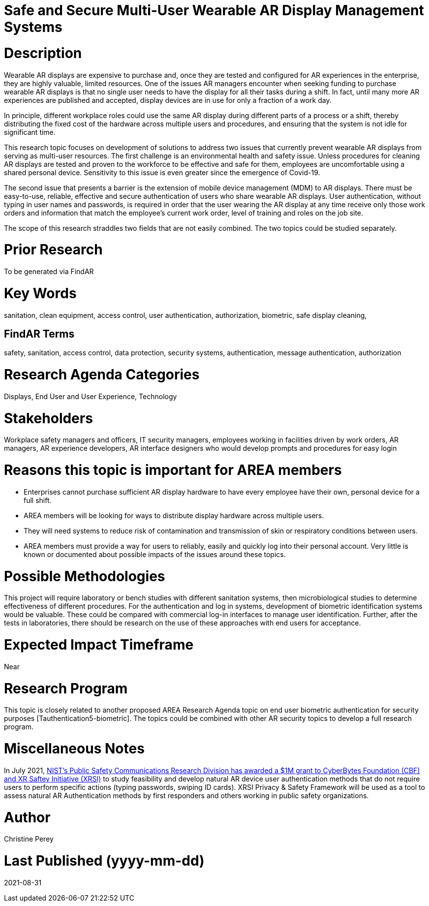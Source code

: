 [[ra-Esecurity5-multiuserdisplays]]

# Safe and Secure Multi-User Wearable AR Display Management Systems

# Description
Wearable AR displays are expensive to purchase and, once they are tested and configured for AR experiences in the enterprise, they are highly valuable, limited resources. One of the issues AR managers encounter when seeking funding to purchase wearable AR displays is that no single user needs to have the display for all their tasks during a shift. In fact, until many more AR experiences are published and accepted, display devices are in use for only a fraction of a work day.

In principle, different workplace roles could use the same AR display during different parts of a process or a shift, thereby distributing the fixed cost of the hardware across multiple users and procedures, and ensuring that the system is not idle for significant time.

This research topic focuses on development of solutions to address two issues that currently prevent wearable AR displays from serving as multi-user resources. The first challenge is an environmental health and safety issue. Unless procedures for cleaning AR displays are tested and proven to the workforce to be effective and safe for them, employees are uncomfortable using a shared personal device. Sensitivity to this issue is even greater since the emergence of Covid-19.

The second issue that presents a barrier is the extension of mobile device management (MDM) to AR displays. There must be easy-to-use, reliable, effective and secure authentication of users who share wearable AR displays. User authentication, without typing in user names and passwords, is required in order that the user wearing the AR display at any time receive only those work orders and information that match the employee's current work order, level of training and roles on the job site.

The scope of this research straddles two fields that are not easily combined. The two topics could be studied separately.

# Prior Research
To be generated via FindAR

# Key Words
sanitation, clean equipment, access control, user authentication, authorization, biometric, safe display cleaning,

## FindAR Terms
safety, sanitation, access control, data protection, security systems,  authentication, message authentication, authorization

# Research Agenda Categories
Displays, End User and User Experience, Technology

# Stakeholders
Workplace safety managers and officers, IT security managers, employees working in facilities driven by work orders, AR managers, AR experience developers, AR interface designers who would develop prompts and procedures for easy login

# Reasons this topic is important for AREA members
- Enterprises cannot purchase sufficient AR display hardware to have every employee have their own, personal device for a full shift.
- AREA members will be looking for ways to distribute display hardware across multiple users.
- They will need systems to reduce risk of contamination and transmission of skin or respiratory conditions between users.
- AREA members must provide a way for users to reliably, easily and quickly log into their personal account. Very little is known or documented about possible impacts of the issues around these topics.

# Possible Methodologies
This project will require laboratory or bench studies with different sanitation systems, then microbiological studies to determine effectiveness of different procedures. For the authentication and log in systems, development of biometric identification systems would be valuable. These could be compared with commercial log-in interfaces to manage user identification. Further, after the tests in laboratories, there should be research on the use of these approaches with end users for acceptance.

# Expected Impact Timeframe
Near

# Research Program
This topic is closely related to another proposed AREA Research Agenda topic on end user biometric authentication for security purposes [Tauthentication5-biometric]. The topics could be combined with other AR security topics to develop a full research program.

# Miscellaneous Notes
In July 2021, https://cyberbytesfoundation.org/news/cyber-bytes-foundation-announces-grant-award/[NIST’s Public Safety Communications Research Division has awarded a $1M grant to CyberBytes Foundation (CBF) and XR Saftey Initiative (XRSI)] to study feasibility and develop natural AR device user authentication methods that do not require users to perform specific actions (typing passwords, swiping ID cards). XRSI Privacy & Safety Framework will be used as a tool to assess natural AR Authentication methods by first responders and others working in public safety organizations.

# Author
Christine Perey

# Last Published (yyyy-mm-dd)
2021-08-31
